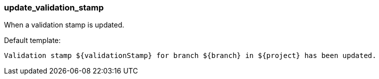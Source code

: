 [[event-update_validation_stamp]]
=== update_validation_stamp

When a validation stamp is updated.

Default template:

[source]
----
Validation stamp ${validationStamp} for branch ${branch} in ${project} has been updated.
----

